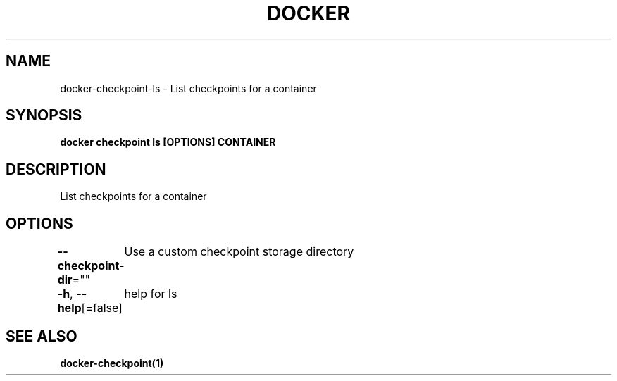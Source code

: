 .nh
.TH "DOCKER" "1" "Jun 2024" "Docker Community" "Docker User Manuals"

.SH NAME
.PP
docker-checkpoint-ls - List checkpoints for a container


.SH SYNOPSIS
.PP
\fBdocker checkpoint ls [OPTIONS] CONTAINER\fP


.SH DESCRIPTION
.PP
List checkpoints for a container


.SH OPTIONS
.PP
\fB--checkpoint-dir\fP=""
	Use a custom checkpoint storage directory

.PP
\fB-h\fP, \fB--help\fP[=false]
	help for ls


.SH SEE ALSO
.PP
\fBdocker-checkpoint(1)\fP
